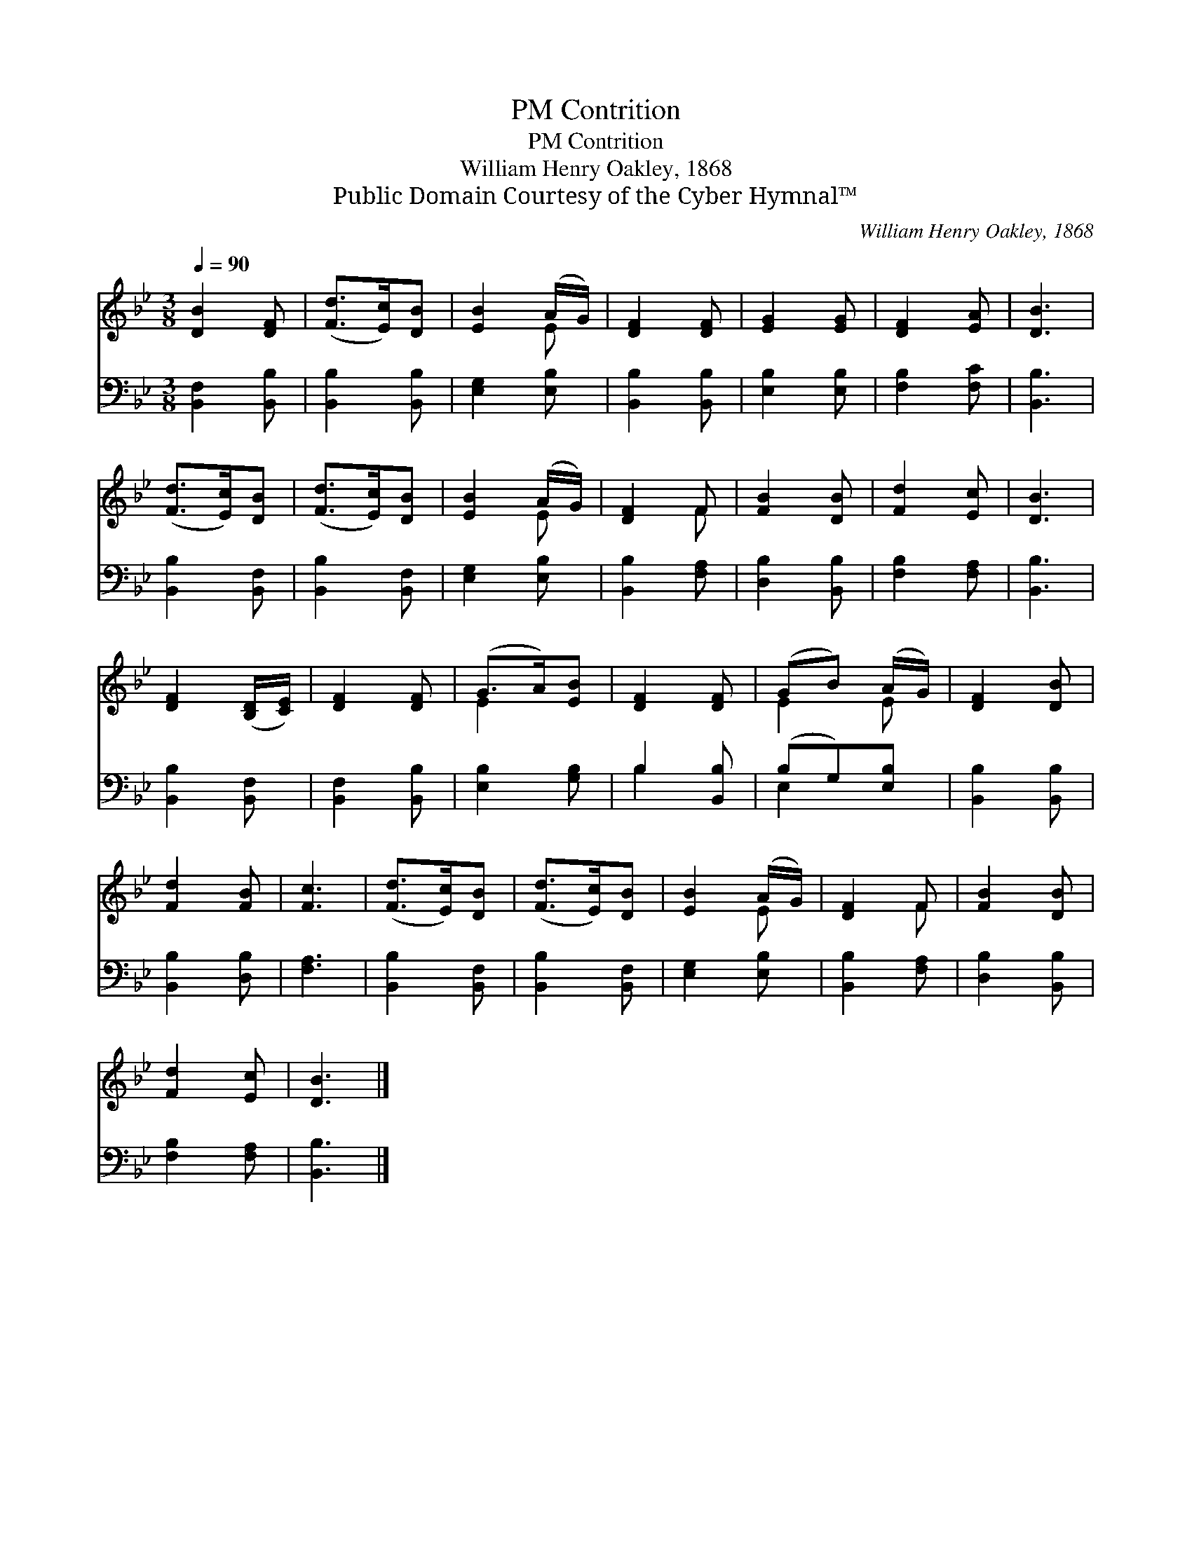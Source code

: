 X:1
T:Contrition, PM
T:Contrition, PM
T:William Henry Oakley, 1868
T:Public Domain Courtesy of the Cyber Hymnal™
C:William Henry Oakley, 1868
Z:Public Domain
Z:Courtesy of the Cyber Hymnal™
%%score ( 1 2 ) ( 3 4 )
L:1/8
Q:1/4=90
M:3/8
K:Bb
V:1 treble 
V:2 treble 
V:3 bass 
V:4 bass 
V:1
 [DB]2 [DF] | ([Fd]>[Ec])[DB] | [EB]2 (A/G/) | [DF]2 [DF] | [EG]2 [EG] | [DF]2 [EA] | [DB]3 | %7
 ([Fd]>[Ec])[DB] | ([Fd]>[Ec])[DB] | [EB]2 (A/G/) | [DF]2 F | [FB]2 [DB] | [Fd]2 [Ec] | [DB]3 | %14
 [DF]2 ([B,D]/[CE]/) | [DF]2 [DF] | (G>A)[EB] | [DF]2 [DF] | (GB) (A/G/) | [DF]2 [DB] | %20
 [Fd]2 [FB] | [Fc]3 | ([Fd]>[Ec])[DB] | ([Fd]>[Ec])[DB] | [EB]2 (A/G/) | [DF]2 F | [FB]2 [DB] | %27
 [Fd]2 [Ec] | [DB]3 |] %29
V:2
 x3 | x3 | x2 E | x3 | x3 | x3 | x3 | x3 | x3 | x2 E | x2 F | x3 | x3 | x3 | x3 | x3 | E2 x | x3 | %18
 E2 E | x3 | x3 | x3 | x3 | x3 | x2 E | x2 F | x3 | x3 | x3 |] %29
V:3
 [B,,F,]2 [B,,B,] | [B,,B,]2 [B,,B,] | [E,G,]2 [E,B,] | [B,,B,]2 [B,,B,] | [E,B,]2 [E,B,] | %5
 [F,B,]2 [F,C] | [B,,B,]3 | [B,,B,]2 [B,,F,] | [B,,B,]2 [B,,F,] | [E,G,]2 [E,B,] | %10
 [B,,B,]2 [F,A,] | [D,B,]2 [B,,B,] | [F,B,]2 [F,A,] | [B,,B,]3 | [B,,B,]2 [B,,F,] | %15
 [B,,F,]2 [B,,B,] | [E,B,]2 [G,B,] | B,2 [B,,B,] | (B,G,)[E,B,] | [B,,B,]2 [B,,B,] | %20
 [B,,B,]2 [D,B,] | [F,A,]3 | [B,,B,]2 [B,,F,] | [B,,B,]2 [B,,F,] | [E,G,]2 [E,B,] | %25
 [B,,B,]2 [F,A,] | [D,B,]2 [B,,B,] | [F,B,]2 [F,A,] | [B,,B,]3 |] %29
V:4
 x3 | x3 | x3 | x3 | x3 | x3 | x3 | x3 | x3 | x3 | x3 | x3 | x3 | x3 | x3 | x3 | x3 | B,2 x | %18
 E,2 x | x3 | x3 | x3 | x3 | x3 | x3 | x3 | x3 | x3 | x3 |] %29

